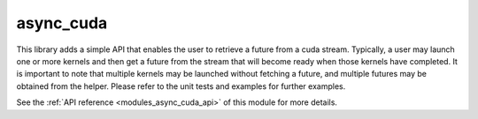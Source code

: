 ..
    Copyright (c) 2019 The STE||AR-Group

    SPDX-License-Identifier: BSL-1.0
    Distributed under the Boost Software License, Version 1.0. (See accompanying
    file LICENSE_1_0.txt or copy at http://www.boost.org/LICENSE_1_0.txt)

.. _modules_async_cuda:

============
async_cuda
============

This library adds a simple API that enables the user to retrieve a future  from
a cuda stream. Typically, a user may launch one or more kernels and then get a
future from the stream that will become ready when those kernels have completed.
It is important to note that multiple kernels may be launched without fetching a
future, and multiple futures may be obtained from the helper. Please refer to
the unit tests and examples for further examples.

See the :ref:`API reference <modules_async_cuda_api>` of this module for more
details.
